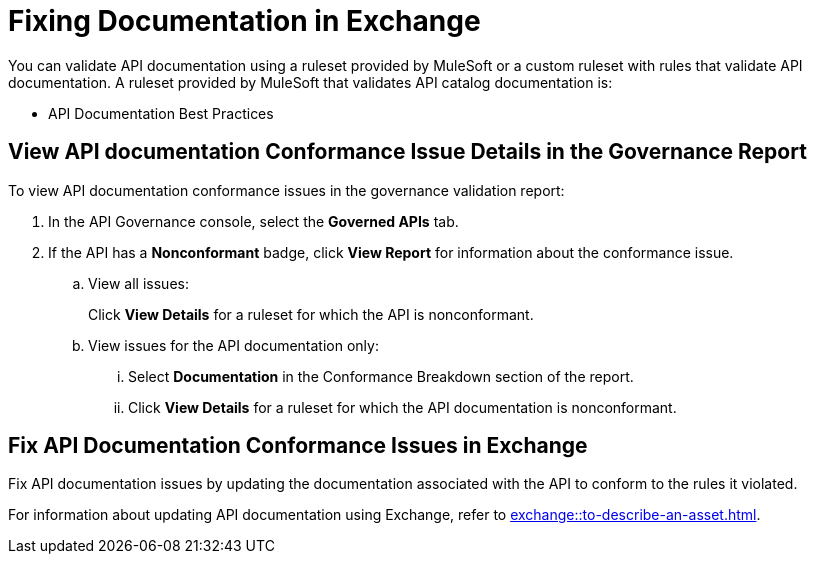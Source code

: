= Fixing Documentation in Exchange

You can validate API documentation using a ruleset provided by MuleSoft or a custom ruleset with rules that validate API documentation. A ruleset provided by MuleSoft that validates API catalog documentation is:

* API Documentation Best Practices

[[view-api-doc-issues-in-report]]
== View API documentation Conformance Issue Details in the Governance Report

To view API documentation conformance issues in the governance validation report:

. In the API Governance console, select the *Governed APIs* tab.
. If the API has a *Nonconformant* badge, click *View Report* for information about the conformance issue.
.. View all issues:
+
Click *View Details* for a ruleset for which the API is nonconformant. 
.. View issues for the API documentation only:
... Select *Documentation* in the Conformance Breakdown section of the report.
... Click *View Details* for a ruleset for which the API documentation is nonconformant.

[[fix-api-doc-issues-in-exchange]]
== Fix API Documentation Conformance Issues in Exchange

Fix API documentation issues by updating the documentation associated with the API to conform to the rules it violated. 

For information about updating API documentation using Exchange, refer to xref:exchange::to-describe-an-asset.adoc[].